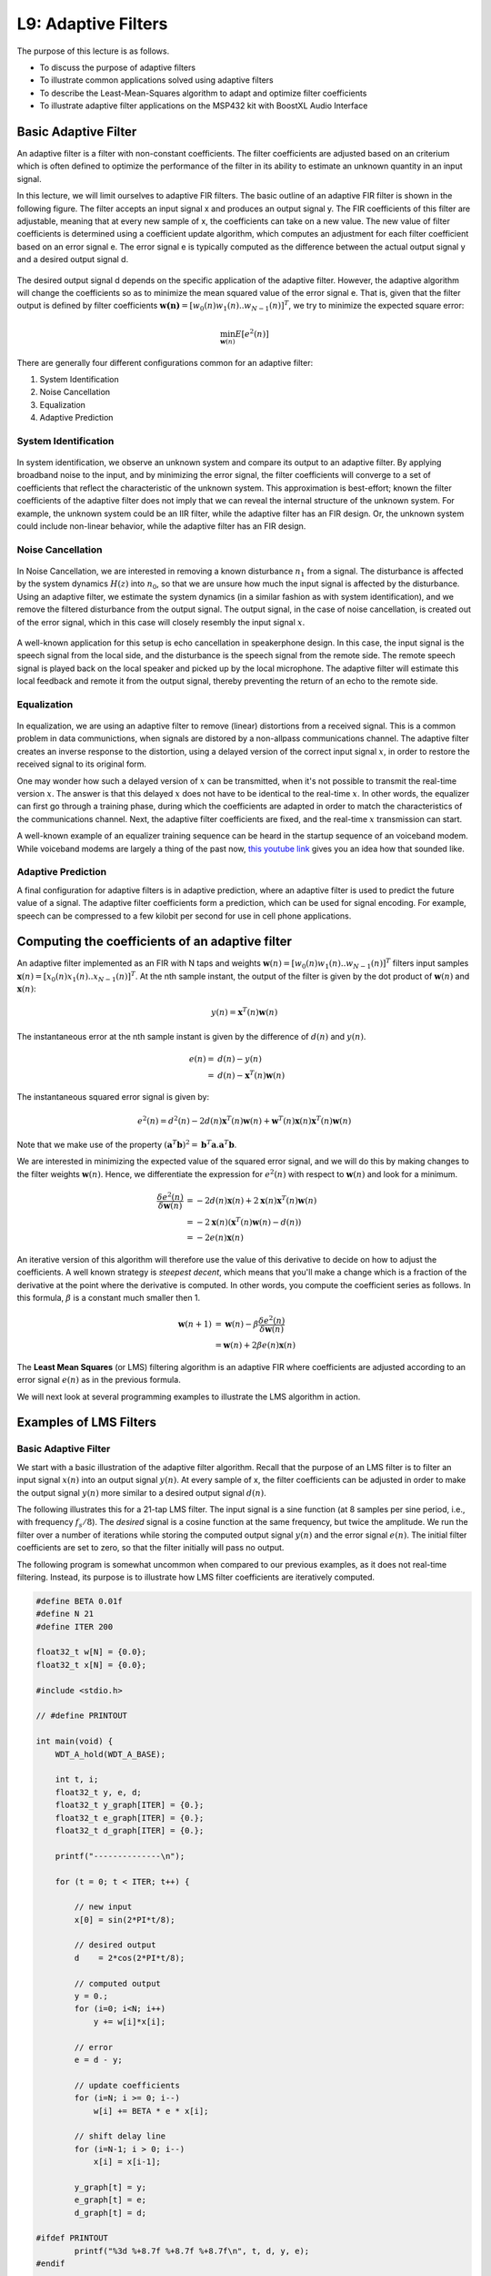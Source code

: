 .. ECE 4703 

L9: Adaptive Filters
====================


The purpose of this lecture is as follows.

* To discuss the purpose of adaptive filters
* To illustrate common applications solved using adaptive filters
* To describe the Least-Mean-Squares algorithm to adapt and optimize filter coefficients
* To illustrate adaptive filter applications on the MSP432 kit with BoostXL Audio Interface

Basic Adaptive Filter
^^^^^^^^^^^^^^^^^^^^^

An adaptive filter is a filter with non-constant coefficients. The filter coefficients
are adjusted based on an criterium which is often defined to optimize the performance
of the filter in its ability to estimate an unknown quantity in an input signal.

In this lecture, we will limit ourselves to adaptive FIR filters. The basic outline
of an adaptive FIR filter is shown in the following figure. The filter
accepts an input signal x and produces an output signal y. The FIR coefficients
of this filter are adjustable, meaning that at every new sample of x, 
the coefficients can take on a new value. The new value of filter coefficients 
is determined using a coefficient update algorithm, which computes an adjustment 
for each filter coefficient based on an error signal e. The error signal e 
is typically computed as the difference between the actual output signal y and 
a desired output signal d. 

.. figure:: images/adaptive.jpg
   :figwidth: 400px
   :align: center

The desired output signal d depends on the specific application 
of the adaptive filter. However, the adaptive algorithm will change the coefficients
so as to minimize the mean squared value of the error signal e.
That is, given that the filter output is defined by filter coefficients :math:`\boldsymbol{w(n)} = [w_0(n) w_1(n) .. w_{N-1}(n)]^T`, we try to minimize the expected square error:

.. math::

	\min_{\boldsymbol{w}(n)} E[ e^2(n)]

There are generally four different configurations common for an adaptive filter:

1. System Identification
2. Noise Cancellation
3. Equalization
4. Adaptive Prediction

System Identification
"""""""""""""""""""""

.. figure:: images/systemid.jpg
   :figwidth: 350px
   :align: center

In system identification, we observe an unknown system and compare its output
to an adaptive filter. By applying broadband noise to the input, and by minimizing
the error signal, the filter coefficients will converge to a set of coefficients that 
reflect the characteristic
of the unknown system. This approximation is best-effort; known the filter coefficients
of the adaptive filter does not imply that we can reveal the internal structure of
the unknown system. For example, the unknown system could be an IIR filter, while the
adaptive filter has an FIR design. Or, the unknown system could include non-linear
behavior, while the adaptive filter has an FIR design.

Noise Cancellation
""""""""""""""""""

.. figure:: images/noisecancellation.jpg
   :figwidth: 400px
   :align: center

In Noise Cancellation, we are interested in removing a known disturbance :math:`n_1` from a signal.
The disturbance is affected by the system dynamics :math:`H(z)` into :math:`n_0`, so that we are unsure how much the input signal is affected by the disturbance. Using an adaptive filter, we
estimate the system dynamics (in a similar fashion as with system identification), and
we remove the filtered disturbance from the output signal. The output signal, in the case of
noise cancellation, is created out of the error signal, which in this case will closely
resembly the input signal :math:`x`.

.. figure:: images/echocancellation.jpg
   :figwidth: 475px
   :align: center

A well-known application for this setup is echo cancellation in speakerphone design. In this case,
the input signal is the speech signal from the local side, and the disturbance is the speech signal
from the remote side. The remote speech signal is played back on the local speaker and picked up
by the local microphone. The adaptive filter will estimate this local feedback and remote it from
the output signal, thereby preventing the return of an echo to the remote side.

Equalization
""""""""""""

.. figure:: images/equalization.jpg
   :figwidth: 500px
   :align: center

In equalization, we are using an adaptive filter to remove (linear) distortions from
a received signal. This is a common problem in data communictions, when signals are
distored by a non-allpass communications channel. The adaptive filter creates
an inverse response to the distortion, using a delayed version of the correct input
signal :math:`x`, in order to restore the received signal to its original form.

One may wonder how such a delayed version of :math:`x` can be transmitted, when
it's not possible to transmit the real-time version :math:`x`. The answer is that
this delayed :math:`x` does not have to be identical to the real-time :math:`x`. In other words,
the equalizer can first go through a training phase, during which the coefficients
are adapted in order to match the characteristics of the communications channel. Next,
the adaptive filter coefficients are fixed, and the real-time :math:`x` transmission
can start. 

A well-known example of an equalizer training sequence can be heard
in the startup sequence of an voiceband modem. While voiceband modems are
largely a thing of the past now, `this youtube link <https://www.youtube.com/watch?v=gsNaR6FRuO0>`_ gives you an idea how that sounded like.

Adaptive Prediction
"""""""""""""""""""

A final configuration for adaptive filters is in adaptive prediction, where an adaptive filter
is used to predict the future value of a signal. The adaptive filter coefficients form a prediction, which can be used for signal encoding. For example, speech can be compressed to a few kilobit per second for use in cell phone applications. 

Computing the coefficients of an adaptive filter
^^^^^^^^^^^^^^^^^^^^^^^^^^^^^^^^^^^^^^^^^^^^^^^^

An adaptive filter implemented as an FIR with N taps and weights :math:`\boldsymbol{w}(n) = [w_0(n) w_1(n) .. w_{N-1}(n)]^T` filters input samples  :math:`\boldsymbol{x}(n) = [x_0(n) x_1(n) .. x_{N-1}(n)]^T`. At the nth sample instant, the output of the filter is given by the dot product of :math:`\boldsymbol{w}(n)` and :math:`\boldsymbol{x}(n)`:

.. math::

   y(n) = \boldsymbol{x}^T(n) \boldsymbol{w}(n)

The instantaneous error at the nth sample instant is given by the difference of :math:`d(n)` and :math:`y(n)`.

.. math::

   e(n) =& d(n) - y(n)  \\
        =& d(n) - \boldsymbol{x}^T(n) \boldsymbol{w}(n)

The instantaneous squared error signal is given by:

.. math::

   e^2(n) = d^2(n) - 2d(n) \boldsymbol{x}^T(n) \boldsymbol{w}(n) + \boldsymbol{w}^T(n) \boldsymbol{x}(n) \boldsymbol{x}^T(n) \boldsymbol{w}(n)

Note that we make use of the property :math:`(\boldsymbol{a}^T \boldsymbol{b})^2 = \boldsymbol{b}^T \boldsymbol{a} . \boldsymbol{a}^T \boldsymbol{b}`.

We are interested in minimizing the expected value of the squared error signal, and we will do this by making changes to the
filter weights :math:`\boldsymbol{w}(n)`. Hence, we differentiate the expression for :math:`e^2(n)` with respect to :math:`\boldsymbol{w}(n)`
and look for a minimum.

.. math::

   \frac{\delta e^2(n)}{\delta \boldsymbol{w}(n)} &= - 2d(n) \boldsymbol{x}(n) + 2 \boldsymbol{x}(n) \boldsymbol{x}^T(n) \boldsymbol{w}(n) \\
                                                  &= -2 \boldsymbol{x}(n) (\boldsymbol{x}^T(n) \boldsymbol{w}(n) - d(n)) \\
                                                  &= -2 e(n) \boldsymbol{x}(n)

An iterative version of this algorithm will therefore use the value of this derivative to decide on how to adjust the coefficients. A well known strategy is *steepest decent*, which means that you'll make a change which is a fraction of the derivative at the point where the derivative is computed. In other words, you compute the coefficient series as follows. In this formula, :math:`\beta` is a constant much smaller then 1.

.. math::

   \boldsymbol{w}(n + 1) &= \boldsymbol{w}(n) - \beta \frac{\delta e^2(n)}{\delta \boldsymbol{w}(n)} \\
                         &= \boldsymbol{w}(n) + 2 \beta e(n) \boldsymbol{x}(n)

The **Least Mean Squares** (or LMS) filtering algorithm is an adaptive FIR where coefficients are adjusted according to an error signal :math:`e(n)` as in the previous formula.

We will next look at several programming examples to illustrate the LMS algorithm in action.

Examples of LMS Filters
^^^^^^^^^^^^^^^^^^^^^^^

Basic Adaptive Filter
"""""""""""""""""""""

We start with a basic illustration of the adaptive filter algorithm. Recall that the purpose of an LMS filter is to filter an input signal :math:`x(n)` into an output signal :math:`y(n)`. At every sample of
x, the filter coefficients can be adjusted in order to make the output signal :math:`y(n)` more similar
to a desired output signal :math:`d(n)`.

The following illustrates this for a 21-tap LMS filter. The input signal is a sine function (at 8 samples per sine period, i.e., with frequency :math:`f_s/8`). The *desired* signal is a cosine function at the same frequency, but twice the amplitude. We run the filter over a number of iterations while storing the
computed output signal :math:`y(n)` and the error signal :math:`e(n)`. The initial filter coefficients are
set to zero, so that the filter initially will pass no output.

The following program is somewhat uncommon when compared to our previous examples, as it does not
real-time filtering. Instead, its purpose is to illustrate how LMS filter coefficients are iteratively computed. 

.. code::

   #define BETA 0.01f
   #define N 21
   #define ITER 200
   
   float32_t w[N] = {0.0};
   float32_t x[N] = {0.0};
   
   #include <stdio.h>
   
   // #define PRINTOUT
   
   int main(void) {
       WDT_A_hold(WDT_A_BASE);
   
       int t, i;
       float32_t y, e, d;
       float32_t y_graph[ITER] = {0.};
       float32_t e_graph[ITER] = {0.};
       float32_t d_graph[ITER] = {0.};
   
       printf("--------------\n");
   
       for (t = 0; t < ITER; t++) {
   
           // new input
           x[0] = sin(2*PI*t/8);
   
           // desired output
           d    = 2*cos(2*PI*t/8);
   
           // computed output
           y = 0.;
           for (i=0; i<N; i++) 
               y += w[i]*x[i];
   
           // error
           e = d - y;
   
           // update coefficients
           for (i=N; i >= 0; i--)
               w[i] += BETA * e * x[i];
   
           // shift delay line
           for (i=N-1; i > 0; i--)
               x[i] = x[i-1];
   
           y_graph[t] = y;
           e_graph[t] = e;
           d_graph[t] = d;
   
   #ifdef PRINTOUT
           printf("%3d %+8.7f %+8.7f %+8.7f\n", t, d, y, e);
   #endif
   
       }
   
   
   #ifdef PRINTOUT
       printf("Filter Taps:\n");
       for (i=0; i<N; i++)
           printf("%3d %+8.7f\n", i, w[i]);
   #endif
   
       while (1) ;
   }

While running the program, you can either print the coefficients to the terminal (by defining the macro ``PRINTOUT``), or else store the relevant output in three arrays ``y_graph``, ``e_graph`` and ``d_graph``.  The latter can be used with the `Graph Plotting facility in Code Composer Studio <https://software-dl.ti.com/ccs/esd/documents/users_guide/ccs_debug-graphs.html>`_.
The plot of the error signal shows that the filter converges in around 100 samples to almost zero. That means that, while observing 100 samples of the :math:`x` signal, the output converges to the desired output signal.

.. figure:: images/errorlms.jpg
   :figwidth: 400px
   :align: center

   Error signal of the LMS filter while approximating 2*cos(2*PI*t/8) from sin(2*PI*t/8)

.. figure:: images/ylms.jpg
   :figwidth: 400px
   :align: center

   Output signal of the LMS filter while approximating 2*cos(2*PI*t/8) from sin(2*PI*t/8)

In contrast to what you'd expect, the LMS filter coefficients are not just a simple delay, but rather a combination of filter taps. Uncomment the ``PRINTOUT`` macro to see a list of the resulting coefficients.


Noise Filtering
"""""""""""""""

The second example of an LMS filter illustrates how an LMS filter can remove a (known) noise component,  even when that noise component is bigger and more prevalent than the true signal.

In the following example, a 1 KHz sine wave is injected at the input of the filter (noise signal n1).
That noise signal is also added to the samples taken from the A/D conversion, creating a noisey input n1 +x. The output of the adaptive filter is then subtracted from the noisy input to create an error signal e. The error signal then adjusts the filter coefficients.

In the application, pressing the left button clears the filter coefficients, and when that happens the output becomes severely distorted. Only when the LMS filter converges again, is the input signal restored.

.. code::

   #define BETA 0.01f
   #define N 21
   
   float32_t w[N] = {0.0};
   float32_t x[N] = {0.0};
   
   float32_t sinlu[16];
   unsigned luptr = 0;
   
   void initlu() {
       int i;
       for (i=0; i<16; i++)
           sinlu[i] = 0.05 * sin(2 * PI * i / 16.0);
   }
   
   #include <stdio.h>
   
   uint16_t processSample(uint16_t s) {
       int i;
   
       float32_t noise = sinlu[luptr];
       luptr = (luptr + 1) % 16;
   
       x[0] = noise;
   
       float32_t input = adc14_to_f32(s) + noise;
   
       // compute filter output
       float32_t y = 0.;
       for (i=0; i<N; i++) {
           y += w[i]*x[i];
       }
   
       // error
       float32_t e = input - y;
   
       if (pushButtonLeftDown()) {
           // clear coefficients
           for (i=N-1; i >= 0; i--)
               w[i] = 0.;
       } else {
           // update coefficients
           for (i=N-1; i >= 0; i--)
               w[i] += BETA * e * x[i];
       }
   
       // shift delay line
       for (i=N-1; i > 0; i--)
           x[i] = x[i-1];
   
       return f32_to_dac14(e);
   }
   
   int main(void) {
       WDT_A_hold(WDT_A_BASE);
   
       initlu();
   
       msp432_boostxl_init_intr(FS_16000_HZ, BOOSTXL_J1_2_IN, processSample);
       msp432_boostxl_run();
   
       return 1;
   }


System Identification
"""""""""""""""""""""

The third example illustrates the use of an LMS to perform system identification. 
In this example, we'll generate a noise signal and play the noise of the DAC.
The noise is also fed as the input of an adaptive filter.
The ADC input is used as the desired signal d, which will be approximated through
the adaptive filter. When the average error is reduced to zero, the adaptive filter
will have converged to represent a system that includes a DAC, an external signal
path, and an ADC. 

.. figure:: images/sysid.jpg
   :figwidth: 400px
   :align: center

The following program enables you to experiment with system identification. The left button
can be pressed to clear the filter coefficients. The right button can be pressed to
play back the filter coefficients over the DAC output. This allows you to observe the
filter response, and take the spectrum of it.

The following are interesting experiments:
 
 1. Use a simple wire to feed back the DAC output directly to the ADC input (using input ``J1_2_IN``).

 2. Use a simple wire to feed back the DAC output directly to the ADC input (using input ``J1_2_IN``).
    Define the macro FIRST_ORDER to introduce an artificial first-order filter in the output.

 3. Capture output through the microphone (using input ``MIC_IN``) and measure the audio signal path impulse response

.. code::

   #define BETA 0.001f
   #define N 50
   
   float32_t w[N] = {0.0};
   float32_t x[N] = {0.0};
   
   #include <stdio.h>
   
   static int luptr = 0;
   
   static float32_t firstorder;
   
   uint16_t processSample(uint16_t s) {
       int i;
   
       if (pushButtonRightDown()) {
           luptr = (luptr + 1) % N;
           return f32_to_dac14(w[luptr]);
       } else {
   
           float32_t input = adc14_to_f32(s);
   
           float32_t rnd = ((rand() % 0x1000) * 1.0 / 4096.0 - 0.5) * 0.1; // -0.1 .. 0.1
   
           x[0] = rnd;
   
           float32_t y = 0.;
           for (i=0; i<N; i++) {
               y += w[i]*x[i];
           }
   
           // error
           float32_t e = input - y;
   
           if (pushButtonLeftDown()) {
               // clear coefficients
               for (i=N; i >= 0; i--)
                   w[i] = 0.;
           } else {
               // update coefficients
               for (i=N; i >= 0; i--)
                   w[i] += BETA * e * x[i];
           }
   
           // shift delay line
           for (i=N-1; i > 0; i--)
               x[i] = x[i-1];
   
   		   float32_t output = rnd;

   #ifdef FIRSTORDER   
              // artificial first order filter for system identification
              output = output + 0.9 * firstorder;
              firstorder = output;
   #endif

           return f32_to_dac14(output);
       }
   }
   
   int main(void) {
       WDT_A_hold(WDT_A_BASE);

   #ifdef USEJ12   
       msp432_boostxl_init_intr(FS_8000_HZ, BOOSTXL_J1_2_IN, processSample);
   #else
       msp432_boostxl_init_intr(FS_8000_HZ, BOOSTXL_MIC_IN, processSample);
   #endif
       msp432_boostxl_run();
   
       return 1;
   }


Conclusions
^^^^^^^^^^^

We discussed the application and implementation of adaptive filters, which play an important role in many important
signal processing applications (signal compression, echo cancellation, noise removal, system identification).
